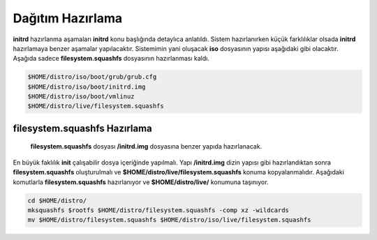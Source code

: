 Dağıtım Hazırlama
+++++++++++++++++

**initrd** hazırlanma aşamaları **initrd** konu başlığında detaylıca anlatıldı.  Sistem hazırlanırken küçük farklılıklar olsada **initrd** hazırlamaya benzer aşamalar yapılacaktır. Sistemimin yani oluşacak **iso** dosyasının yapısı aşağıdaki gibi olacaktır. Aşağıda sadece **filesystem.squashfs** dosyasının hazırlanması kaldı.

.. code-block:: shell
	
	$HOME/distro/iso/boot/grub/grub.cfg
	$HOME/distro/iso/boot/initrd.img
	$HOME/distro/iso/boot/vmlinuz
	$HOME/distro/live/filesystem.squashfs
	
**filesystem.squashfs Hazırlama**
---------------------------------

 **filesystem.squashfs** dosyası **/initrd.img** dosyasına benzer yapıda hazırlanacak.
En büyük faklılık **init** çalışabilir dosya içeriğinde yapılmalı. Yapı **/initrd.img** dizin yapısı gibi hazırlandıktan sonra **filesystem.squashfs** oluşturulmalı ve **$HOME/distro/live/filesystem.squashfs** konuma kopyalanmalıdır. Aşağıdaki komutlarla **filesystem.squashfs** hazırlanıyor ve  **$HOME/distro/live/** konumuna taşınıyor.

.. code-block:: shell

	cd $HOME/distro/
	mksquashfs $rootfs $HOME/distro/filesystem.squashfs -comp xz -wildcards
	mv $HOME/distro/filesystem.squashfs $HOME/distro/iso/live/filesystem.squashfs

.. raw:: pdf

   PageBreak

